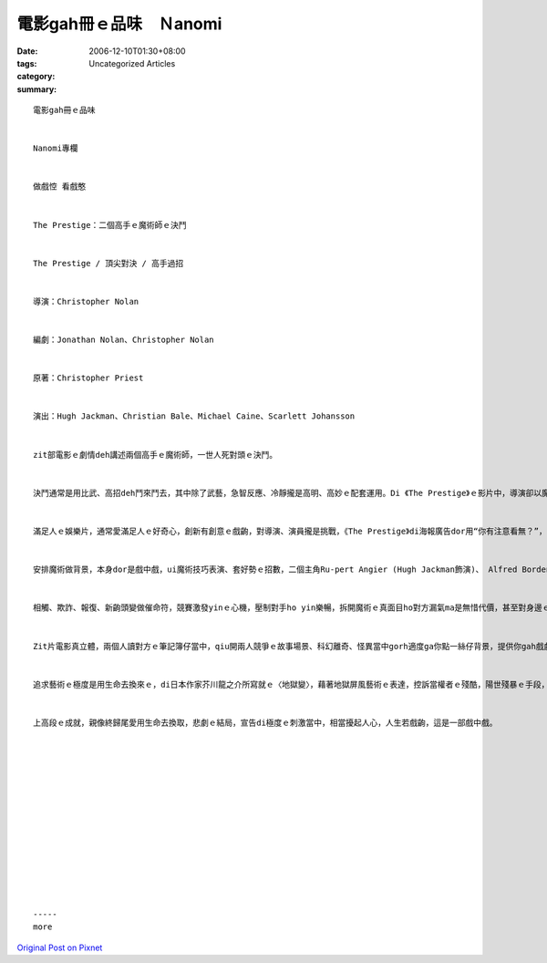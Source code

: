 電影gah冊ｅ品味　Ｎanomi
################################

:date: 2006-12-10T01:30+08:00
:tags: 
:category: Uncategorized Articles
:summary: 


:: 

  電影gah冊ｅ品味


  Nanomi專欄


  做戲悾 看戲憨


  The Prestige：二個高手ｅ魔術師ｅ決鬥


  The Prestige / 頂尖對決 / 高手過招


  導演：Christopher Nolan


  編劇：Jonathan Nolan、Christopher Nolan


  原著：Christopher Priest


  演出：Hugh Jackman、Christian Bale、Michael Caine、Scarlett Johansson


  zit部電影ｅ劇情deh講述兩個高手ｅ魔術師，一世人死對頭ｅ決鬥。


  決鬥通常是用比武、高招deh鬥來鬥去，其中除了武藝，急智反應、冷靜攏是高明、高妙ｅ配套運用。Di 《The Prestige》ｅ影片中，導演卻以魔術表演ｅ舞台講述表演者ｅ角色來凸顯人性、心理，成就gah犧牲交插ｅ濟濟情節。自古以來，古羅馬時代有殘酷ｅ競技場，西班牙ｅ鬥牛gah近代ｅ拳擊比賽，攏是流血流滴ｅ人類野性象徵，ka優雅文台ｅ表演有歌劇、戲劇，《The Prestige》是介di二者之間ｅ影像文藝。


  滿足人ｅ娛樂片，通常愛滿足人ｅ好奇心，創新有創意ｅ戲齣，對導演、演員攏是挑戰，《The Prestige》di海報廣告dor用“你有注意看無？”，來吊觀賞者ｅ胃口，一開始對觀眾dor是一種挑戰。


  安排魔術做背景，本身dor是戲中戲，ui魔術技巧表演、套好勢ｅ招數，二個主角Ru-pert Angier (Hugh Jackman飾演)、 Alfred Borden（Christian Bale飾演）ui同事變做對手，ui競爭者變做敵人，ui顧面子變做術仔，ui理念到拋出生命ｅ對決。每一個情節攏編gah環理連接，藏驚奇di每一個變魔術ｅ步數、隱祕密di扭曲ｅ面具外表。


  相觸、欺詐、報復、新齣頭變做催命符，競賽激發yinｅ心機，壓制對手ho yin樂暢，拆開魔術ｅ真面目ho對方漏氣ma是無惜代價，甚至對身邊ｅ親友、別人ｅ瞞心，做出軍令如山，極度ｅ自我壓抑，祕密隨著過身去ｅ人藏入去棺柴底。一爿暗、一爿明，加入複制科技ｅ觀念，殘酷、無人性di極端veh贏之下，手段形成信仰主義ｅ意識，魔術ｅ遮目法，對觀眾可能是速度ｅ變異，對魔術師來講敢m是家己已經走火入魔？差欠一面魔鏡、魔鏡來ga yin二個講，什麼人是世界上qau、上精靈ｅ魔術師niania。


  Zit片電影真立體，兩個人讀對方ｅ筆記簿仔當中，qiu開兩人競爭ｅ故事場景、科幻離奇、怪異當中gorh適度ga你點一絲仔背景，提供你gah戲劇意境共遊，拋ho觀眾參與偵探、解答ｅ陶醉。


  追求藝術ｅ極度是用生命去換來ｅ，di日本作家芥川龍之介所寫就ｅ〈地獄變〉，藉著地獄屏風藝術ｅ表達，控訴當權者ｅ殘酷，陽世殘暴ｅ手段，敢無比無間地獄ka可怕？zit篇小說edang講是作者ｅ完美之作。因為台譯zit篇作品，引起我變做芥川龍之介ｅ粉絲，進一步gorh翻譯伊ｅ〈魔術〉。Zit位日本文壇奇才，對魔術ｅ描寫，是真幼路，過程細節相當講究，ma是表現出來作家敬業風範，藝術等是生命，風格等是大師ｅ招牌。台灣ｅ台語電影《沙河悲歌》ｅ文龍，身染肺病，卻m願放棄吹奏樂器ｅ興味gah理想ｅ堅持，伊忠實gah藝術融做伙。


  上高段ｅ成就，親像終歸尾愛用生命去換取，悲劇ｅ結局，宣告di極度ｅ刺激當中，相當擾起人心，人生若戲齣，這是一部戲中戲。














  -----
  more


`Original Post on Pixnet <http://nanomi.pixnet.net/blog/post/9285466>`_